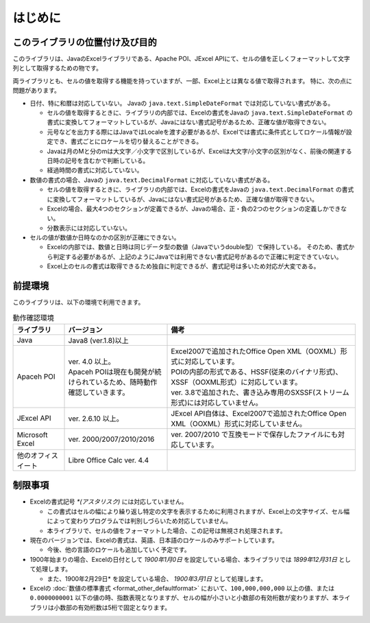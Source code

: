 ======================================
はじめに
======================================

--------------------------------------
このライブラリの位置付け及び目的
--------------------------------------

このライブラリは、JavaのExcelライブラリである、Apache POI、JExcel APIにて、セルの値を正しくフォーマットして文字列として取得するための物です。

両ライブラリとも、セルの値を取得する機能を持っていますが、一部、Excel上とは異なる値で取得されます。
特に、次の点に問題があります。

* 日付、特に和暦は対応していない。 Javaの ``java.text.SimpleDateFormat`` では対応していない書式がある。

  * セルの値を取得するときに、ライブラリの内部では、Excelの書式をJavaの ``java.text.SimpleDateFormat`` の書式に変換してフォーマットしているが、Javaにはない書式記号があるため、正確な値が取得できない。
  
  * 元号などを出力する際にはJavaではLocaleを渡す必要があるが、Excelでは書式に条件式としてロケール情報が設定でき、書式ごとにロケールを切り替えることができる。
  
  * Javaは月のMと分のmは大文字／小文字で区別しているが、Excelは大文字/小文字の区別がなく、前後の関連する日時の記号を含むかで判断している。
  
  * 経過時間の書式に対応していない。
  

* 数値の書式の場合、Javaの ``java.text.DecimalFormat`` に対応していない書式がある。

  * セルの値を取得するときに、ライブラリの内部では、Excelの書式をJavaの ``java.text.DecimalFormat`` の書式に変換してフォーマットしているが、Javaにはない書式記号があるため、正確な値が取得できない。
  
  * Excelの場合、最大4つのセクションが定義できるが、Javaの場合、正・負の2つのセクションの定義しかできない。
  
  * 分数表示には対応していない。

* セルの値が数値か日時なのかの区別が正確にできない。

  * Excelの内部では、数値と日時は同じデータ型の数値（Javaでいうdouble型）で保持している。
    そのため、書式から判定する必要があるが、上記のようにJavaでは利用できない書式記号があるので正確に判定できていない。
  
  * Excel上のセルの書式は取得できるため独自に判定できるが、書式記号は多いため対応が大変である。



--------------------------------------
前提環境
--------------------------------------

このライブラリは、以下の環境で利用できます。

.. list-table:: 動作確認環境
   :widths: 15 30 55
   :header-rows: 1
   
   * - ライブラリ
     - バージョン
     - 備考
     
   * - Java
     - Java8 (ver.1.8)以上
     - 

   * - Apaceh POI
     - | ver. 4.0 以上。
       | Apaceh POIは現在も開発が続けられているため、随時動作確認していきます。
     - | Excel2007で追加されたOffice Open XML（OOXML）形式に対応しています。
       | POIの内部の形式である、HSSF(従来のバイナリ形式)、XSSF（OOXML形式）に対応しています。
       | ver. 3.8で追加された、書き込み専用のSXSSF(ストリーム形式)には対応していません。
       
   
   * - JExcel API
     - | ver. 2.6.10 以上。
     - | JExcel API自体は、Excel2007で追加されたOffice Open XML（OOXML）形式に対応していません。

   * - Microsoft Excel
     - | ver. 2000/2007/2010/2016
     - | ver. 2007/2010 で互換モードで保存したファイルにも対応しています。
   
   * - 他のオフィスイート
     - | Libre Office Calc ver. 4.4
     - 

.. _restriction:

--------------------------------------
制限事項
--------------------------------------

* Excelの書式記号 `*(アスタリスク)` には対応していません。
  
  * この書式はセルの幅により繰り返し特定の文字を表示するために利用されますが、Excel上の文字サイズ、セル幅によって変わりプログラムでは判別しづらいため対応していません。
  * 本ライブラリで、セルの値をフォーマットした場合、この記号は無視され処理されます。

* 現在のバージョンでは、Excelの書式は、英語、日本語のロケールのみサポートしています。
  
  * 今後、他の言語のロケールも追加していく予定です。

* 1900年始まりの場合、Excelの日付として *1900年1月0日* を設定している場合、本ライブラリでは *1899年12月31日* として処理します。
  
  * また、1900年2月29日* を設定している場合、 *1900年3月1日* として処理します。

* Excelの :doc:`数値の標準書式 <format_other_defaultformat>` において、``100,000,000,000`` 以上の値、または ``0.0000000001`` 以下の値の時、指数表現となりますが、セルの幅が小さいと小数部の有効桁数が変わりますが、本ライブラリは小数部の有効桁数は5桁で固定となります。


